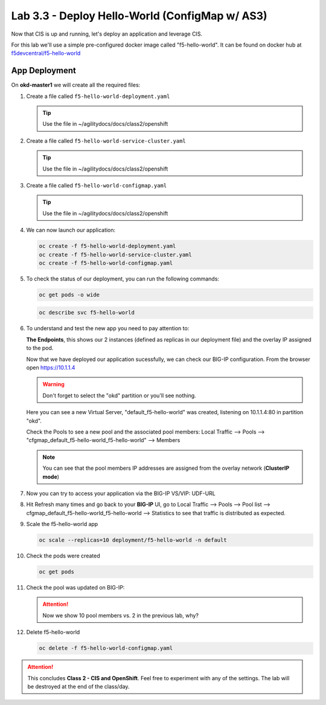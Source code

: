 Lab 3.3 - Deploy Hello-World (ConfigMap w/ AS3)
===============================================

Now that CIS is up and running, let's deploy an application and leverage CIS.

For this lab we'll use a simple pre-configured docker image called
"f5-hello-world". It can be found on docker hub at
`f5devcentral/f5-hello-world <https://hub.docker.com/r/f5devcentral/f5-hello-world/>`_

App Deployment
--------------

On **okd-master1** we will create all the required files:

#. Create a file called ``f5-hello-world-deployment.yaml``

   .. tip:: Use the file in ~/agilitydocs/docs/class2/openshift

   .. literalinclude:: ../openshift/f5-hello-world-deployment.yaml
      :language: yaml
      :linenos:
      :emphasize-lines: 2,7,20

#. Create a file called ``f5-hello-world-service-cluster.yaml``

   .. tip:: Use the file in ~/agilitydocs/docs/class2/openshift

   .. literalinclude:: ../openshift/f5-hello-world-service-clusterip.yaml
      :language: yaml
      :linenos:
      :emphasize-lines: 2,8-10,17

#. Create a file called ``f5-hello-world-configmap.yaml``

   .. tip:: Use the file in ~/agilitydocs/docs/class2/openshift

   .. literalinclude:: ../openshift/f5-hello-world-configmap.yaml
      :language: yaml
      :linenos:
      :emphasize-lines: 2,5,7,8,27,30

#. We can now launch our application:

   .. code-block:: bash

      oc create -f f5-hello-world-deployment.yaml
      oc create -f f5-hello-world-service-cluster.yaml
      oc create -f f5-hello-world-configmap.yaml

   .. image:: ../images/f5-container-connector-launch-app.png

#. To check the status of our deployment, you can run the following commands:

   .. code-block:: bash

      oc get pods -o wide

   .. image:: ../images/f5-hello-world-pods.png

   .. code-block:: bash

      oc describe svc f5-hello-world
        
   .. image:: ../images/f5-container-connector-check-app-definition.png

#. To understand and test the new app you need to pay attention to:

   **The Endpoints**, this shows our 2 instances (defined as replicas in our
   deployment file) and the overlay IP assigned to the pod.

   Now that we have deployed our application sucessfully, we can check our
   BIG-IP configuration.  From the browser open https://10.1.1.4

   .. warning:: Don't forget to select the "okd" partition or you'll see
      nothing.

   Here you can see a new Virtual Server, "default_f5-hello-world" was created,
   listening on 10.1.1.4:80 in partition "okd".

   .. image:: ../images/f5-container-connector-check-app-bigipconfig.png

   Check the Pools to see a new pool and the associated pool members:
   Local Traffic --> Pools --> "cfgmap_default_f5-hello-world_f5-hello-world"
   --> Members

   .. image:: ../images/f5-container-connector-check-app-bigipconfig3.png

   .. note:: You can see that the pool members IP addresses are assigned from
      the overlay network (**ClusterIP mode**)

#. Now you can try to access your application via the BIG-IP VS/VIP: UDF-URL

   .. image:: ../images/f5-container-connector-access-app.png

#. Hit Refresh many times and go back to your **BIG-IP** UI, go to Local
   Traffic --> Pools --> Pool list -->
   cfgmap_default_f5-hello-world_f5-hello-world -->
   Statistics to see that traffic is distributed as expected.

   .. image:: ../images/f5-container-connector-check-app-bigip-stats-clusterip.png

#. Scale the f5-hello-world app

   .. code-block:: bash

      oc scale --replicas=10 deployment/f5-hello-world -n default

#. Check the pods were created

   .. code-block:: bash

      oc get pods

   .. image:: ../images/f5-hello-world-pods-scale10.png

#. Check the pool was updated on BIG-IP:

   .. image:: ../images/f5-hello-world-pool-scale10-clusterip.png

   .. attention:: Now we show 10 pool members vs. 2 in the previous lab, why?

#. Delete f5-hello-world

   .. code-block:: bash

      oc delete -f f5-hello-world-configmap.yaml

.. attention:: This concludes **Class 2 - CIS and OpenShift**. Feel free to
   experiment with any of the settings. The lab will be destroyed at the end of
   the class/day.
